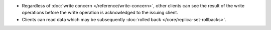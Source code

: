 - Regardless of :doc:`write concern </reference/write-concern>`, other
  clients can see the result of the write operations before the write
  operation is acknowledged to the issuing client.

- Clients can read data which may be subsequently :doc:`rolled back
  </core/replica-set-rollbacks>`.
